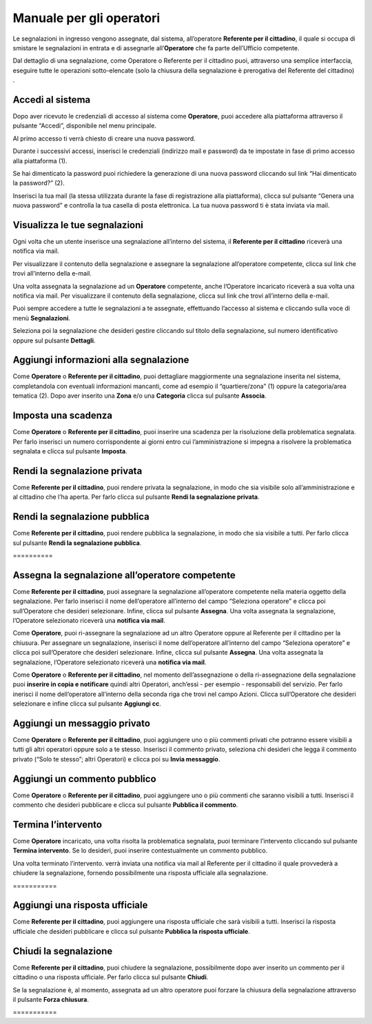 
.. _h3846162056237f76803f10627221215f:

Manuale per gli operatori
*************************

Le segnalazioni in ingresso vengono assegnate, dal sistema, all’operatore \ |STYLE0|\ , il quale si occupa di smistare le segnalazioni in entrata e di assegnarle all’\ |STYLE1|\  che fa parte dell’Ufficio competente.

Dal dettaglio di una segnalazione, come Operatore o Referente per il cittadino puoi, attraverso una semplice interfaccia, eseguire tutte le operazioni sotto-elencate (solo la chiusura della segnalazione è prerogativa del Referente del cittadino) .

.. _h4415848433f221aec1a14347f613e:

Accedi al sistema
=================

Dopo aver ricevuto le credenziali di accesso al sistema come \ |STYLE2|\ , puoi accedere alla piattaforma attraverso il pulsante “Accedi”, disponibile nel menu principale. 

\ |IMG1|\ 

Al primo accesso ti verrà chiesto di creare una nuova password.

Durante i successivi accessi, inserisci le credenziali (indirizzo mail e password) da te impostate in fase di primo accesso alla piattaforma (1).

\ |IMG2|\ 

Se hai dimenticato la password puoi richiedere la generazione di una nuova password cliccando sul link “Hai dimenticato la password?” (2).

\ |IMG3|\ 

Inserisci la tua mail (la stessa utilizzata durante la fase di registrazione alla piattaforma), clicca sul pulsante “Genera una nuova password” e controlla la tua casella di posta elettronica. La tua nuova password ti è stata inviata via mail.

.. _h7a792e6980112330164c2b583f7c2c77:

Visualizza le tue segnalazioni
==============================

Ogni volta che un utente inserisce una segnalazione all’interno del sistema, il \ |STYLE3|\  riceverà una notifica via mail.

Per visualizzare il contenuto della segnalazione e assegnare la segnalazione all’operatore competente, clicca sul link che trovi all’interno della e-mail.

Una volta assegnata la segnalazione ad un \ |STYLE4|\  competente, anche l’Operatore incaricato riceverà a sua volta una notifica via mail. Per visualizzare il contenuto della segnalazione, clicca sul link che trovi all’interno della e-mail.

Puoi sempre accedere a tutte le segnalazioni a te assegnate, effettuando l’accesso al sistema e cliccando sulla voce di menù \ |STYLE5|\ .

\ |IMG4|\ 

Seleziona poi la segnalazione che desideri gestire cliccando sul titolo della segnalazione, sul  numero identificativo oppure sul pulsante \ |STYLE6|\ .

\ |IMG5|\ 

.. _h52622f425075215b32141c51574b3f1e:

Aggiungi informazioni alla segnalazione
=======================================

Come \ |STYLE7|\  o \ |STYLE8|\ , puoi dettagliare maggiormente una segnalazione inserita nel sistema, completandola con eventuali informazioni mancanti, come ad esempio il “quartiere/zona” (1) oppure la categoria/area tematica (2). Dopo aver inserito una \ |STYLE9|\  e/o una \ |STYLE10|\  clicca sul pulsante \ |STYLE11|\ .

\ |IMG6|\ 

.. _h614395d7b1f4f6d35357e7274342526:

Imposta una scadenza
====================

Come \ |STYLE12|\  o \ |STYLE13|\ , puoi inserire una scadenza per la risoluzione della problematica segnalata. Per farlo inserisci un numero corrispondente ai giorni entro cui l’amministrazione si impegna a risolvere la problematica segnalata e clicca sul pulsante \ |STYLE14|\ .

\ |IMG7|\ 

 

.. _hf50667364342a423546153f476b2:

Rendi la segnalazione privata
=============================


Come \ |STYLE15|\ , puoi rendere privata la segnalazione, in modo che sia visibile solo all’amministrazione e al cittadino che l’ha aperta. Per farlo clicca sul pulsante \ |STYLE16|\ . 

\ |IMG8|\ 

.. _h784f6752c4b1858385b501f3c27204f:

Rendi la segnalazione pubblica
==============================


Come \ |STYLE17|\ , puoi rendere pubblica la segnalazione, in modo che sia visibile a tutti. Per farlo clicca sul pulsante \ |STYLE18|\ . 

.. _h3d1362691ed2024756f2e4f1931572:

\ |IMG9|\ ==========

.. _h2c1d74277104e41780968148427e:




.. _h2c1d74277104e41780968148427e:




.. _h4a1f95c5b1116591b2d785a3b61460:

Assegna la segnalazione all’operatore competente
================================================

Come \ |STYLE19|\ , puoi assegnare la segnalazione all’operatore competente nella materia oggetto della segnalazione. Per farlo inserisci il nome dell’operatore all’interno del campo “Seleziona operatore” e clicca poi sull’Operatore che desideri selezionare. Infine, clicca sul pulsante \ |STYLE20|\ . Una volta assegnata la segnalazione, l’Operatore selezionato riceverà una \ |STYLE21|\ .

\ |IMG10|\ 

Come \ |STYLE22|\ , puoi ri-assegnare la segnalazione ad un altro Operatore oppure al Referente per il cittadino per la chiusura. Per assegnare un segnalazione, inserisci il nome dell’operatore all’interno del campo “Seleziona operatore” e clicca poi sull’Operatore che desideri selezionare. Infine, clicca sul pulsante \ |STYLE23|\ . Una volta assegnata la segnalazione, l’Operatore selezionato riceverà una \ |STYLE24|\ .

\ |IMG11|\ 

Come \ |STYLE25|\  o \ |STYLE26|\ , nel momento dell’assegnazione o della ri-assegnazione della segnalazione puoi \ |STYLE27|\  quindi altri Operatori, anch’essi - per esempio - responsabili del servizio. Per farlo inerisci il nome dell’operatore all’interno della seconda riga che trovi nel campo Azioni. Clicca sull’Operatore che desideri selezionare e infine clicca sul pulsante \ |STYLE28|\ .

\ |IMG12|\ 

.. _h546c77194735713111c206b713279:

Aggiungi un messaggio privato 
==============================

Come \ |STYLE29|\  o \ |STYLE30|\ , puoi aggiungere uno o più commenti privati che potranno essere visibili a tutti gli altri operatori oppure solo a te stesso. Inserisci il commento privato, seleziona chi desideri che legga il commento privato (“Solo te stesso”; altri Operatori) e clicca poi su \ |STYLE31|\ . 

\ |IMG13|\ 

.. _h3a5e16426139162f33d6c406d2d2157:

Aggiungi un commento pubblico 
==============================

Come \ |STYLE32|\  o \ |STYLE33|\ , puoi aggiungere uno o più commenti che saranno visibili a tutti. Inserisci il commento che desideri pubblicare e clicca sul pulsante \ |STYLE34|\ .

\ |IMG14|\ 

.. _h2c1d74277104e41780968148427e:




.. _h22555f4c61370577d347245a5a41:

Termina l’intervento
====================

Come \ |STYLE35|\  incaricato, una volta risolta la problematica segnalata, puoi terminare l’intervento cliccando sul pulsante \ |STYLE36|\ . Se lo desideri, puoi inserire contestualmente un commento pubblico.

Una volta terminato l’intervento. verrà inviata una notifica via mail al Referente per il cittadino il quale provvederà a chiudere la segnalazione, fornendo possibilmente una risposta ufficiale alla segnalazione.

.. _h717555207d51694a6f1e644765525a6a:

\ |IMG15|\ ===========

.. _h18274c6d1aa691811453e555d5b1539:

Aggiungi una risposta ufficiale
===============================

Come \ |STYLE37|\ , puoi aggiungere una risposta ufficiale che sarà visibili a tutti. Inserisci la risposta ufficiale che desideri pubblicare e clicca sul pulsante \ |STYLE38|\ .

\ |IMG16|\ 

.. _h2c1d74277104e41780968148427e:




.. _h5c4c605150705130673911b3d5a4848:

Chiudi la segnalazione
======================

Come \ |STYLE39|\ , puoi chiudere la segnalazione, possibilmente dopo aver inserito un commento per il cittadino o una risposta ufficiale. Per farlo clicca sul pulsante \ |STYLE40|\ . 

\ |IMG17|\ 

Se la segnalazione è, al momento, assegnata ad un altro operatore puoi forzare la chiusura della segnalazione attraverso il pulsante \ |STYLE41|\ .

.. _h42564e192d33a1681b112e1b38764c:

\ |IMG18|\ ===========


.. bottom of content


.. |STYLE0| replace:: **Referente per il cittadino**

.. |STYLE1| replace:: **Operatore**

.. |STYLE2| replace:: **Operatore**

.. |STYLE3| replace:: **Referente per il cittadino**

.. |STYLE4| replace:: **Operatore**

.. |STYLE5| replace:: **Segnalazioni**

.. |STYLE6| replace:: **Dettagli**

.. |STYLE7| replace:: **Operatore**

.. |STYLE8| replace:: **Referente per il cittadino**

.. |STYLE9| replace:: **Zona**

.. |STYLE10| replace:: **Categoria**

.. |STYLE11| replace:: **Associa**

.. |STYLE12| replace:: **Operatore**

.. |STYLE13| replace:: **Referente per il cittadino**

.. |STYLE14| replace:: **Imposta**

.. |STYLE15| replace:: **Referente per il cittadino**

.. |STYLE16| replace:: **Rendi la segnalazione privata**

.. |STYLE17| replace:: **Referente per il cittadino**

.. |STYLE18| replace:: **Rendi la segnalazione pubblica**

.. |STYLE19| replace:: **Referente per il cittadino**

.. |STYLE20| replace:: **Assegna**

.. |STYLE21| replace:: **notifica via mail**

.. |STYLE22| replace:: **Operatore**

.. |STYLE23| replace:: **Assegna**

.. |STYLE24| replace:: **notifica via mail**

.. |STYLE25| replace:: **Operatore**

.. |STYLE26| replace:: **Referente per il cittadino**

.. |STYLE27| replace:: **inserire in copia e notificare**

.. |STYLE28| replace:: **Aggiungi cc**

.. |STYLE29| replace:: **Operatore**

.. |STYLE30| replace:: **Referente per il cittadino**

.. |STYLE31| replace:: **Invia messaggio**

.. |STYLE32| replace:: **Operatore**

.. |STYLE33| replace:: **Referente per il cittadino**

.. |STYLE34| replace:: **Pubblica il commento**

.. |STYLE35| replace:: **Operatore**

.. |STYLE36| replace:: **Termina intervento**

.. |STYLE37| replace:: **Referente per il cittadino**

.. |STYLE38| replace:: **Pubblica la risposta ufficiale**

.. |STYLE39| replace:: **Referente per il cittadino**

.. |STYLE40| replace:: **Chiudi**

.. |STYLE41| replace:: **Forza chiusura**

.. |IMG1| image:: static/Manuale_per_gli_operatori_1.png
   :height: 364 px
   :width: 624 px

.. |IMG2| image:: static/Manuale_per_gli_operatori_2.png
   :height: 262 px
   :width: 624 px

.. |IMG3| image:: static/Manuale_per_gli_operatori_3.png
   :height: 172 px
   :width: 624 px

.. |IMG4| image:: static/Manuale_per_gli_operatori_4.png
   :height: 84 px
   :width: 624 px

.. |IMG5| image:: static/Manuale_per_gli_operatori_5.png
   :height: 194 px
   :width: 624 px

.. |IMG6| image:: static/Manuale_per_gli_operatori_6.png
   :height: 524 px
   :width: 624 px

.. |IMG7| image:: static/Manuale_per_gli_operatori_7.png
   :height: 384 px
   :width: 624 px

.. |IMG8| image:: static/Manuale_per_gli_operatori_8.png
   :height: 372 px
   :width: 624 px

.. |IMG9| image:: static/Manuale_per_gli_operatori_9.png
   :height: 365 px
   :width: 624 px

.. |IMG10| image:: static/Manuale_per_gli_operatori_10.png
   :height: 377 px
   :width: 624 px

.. |IMG11| image:: static/Manuale_per_gli_operatori_11.png
   :height: 354 px
   :width: 424 px

.. |IMG12| image:: static/Manuale_per_gli_operatori_12.png
   :height: 381 px
   :width: 624 px

.. |IMG13| image:: static/Manuale_per_gli_operatori_13.png
   :height: 466 px
   :width: 624 px

.. |IMG14| image:: static/Manuale_per_gli_operatori_14.png
   :height: 380 px
   :width: 624 px

.. |IMG15| image:: static/Manuale_per_gli_operatori_15.png
   :height: 354 px
   :width: 424 px

.. |IMG16| image:: static/Manuale_per_gli_operatori_16.png
   :height: 540 px
   :width: 624 px

.. |IMG17| image:: static/Manuale_per_gli_operatori_17.png
   :height: 466 px
   :width: 624 px

.. |IMG18| image:: static/Manuale_per_gli_operatori_18.png
   :height: 365 px
   :width: 624 px
